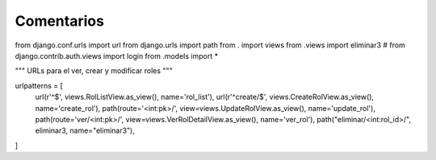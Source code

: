 Comentarios
============

from django.conf.urls import url
from django.urls import path
from . import views
from .views import eliminar3
# from django.contrib.auth.views import login
from .models import *

"""
URLs para el ver, crear y modificar roles
"""

urlpatterns = [
	url(r'^$', views.RolListView.as_view(), name='rol_list'),
	url(r'^create/$', views.CreateRolView.as_view(), name='create_rol'),
	path(route='<int:pk>/', view=views.UpdateRolView.as_view(), name='update_rol'),
	path(route='ver/<int:pk>/', view=views.VerRolDetailView.as_view(), name='ver_rol'),
	path("eliminar/<int:rol_id>/", eliminar3, name="eliminar3"),
]